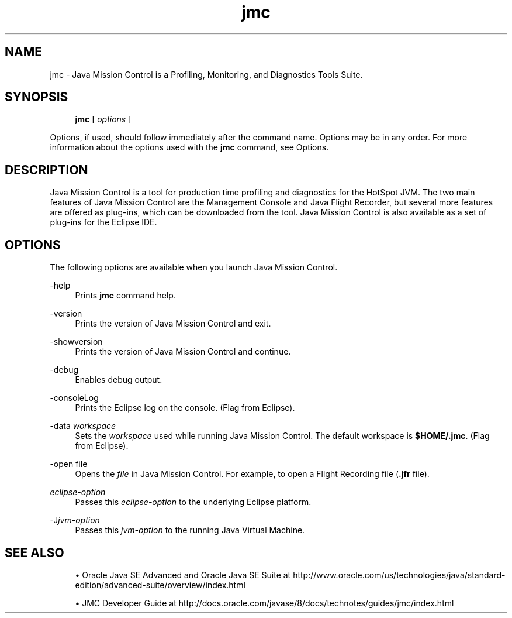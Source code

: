 '\" t
.\" Copyright (c) 1999, 2014, Oracle and/or its affiliates. All rights reserved.
.\"
.\" Title: jmc
.\" Language: English
.\" Date: 29 January 2014
.\" SectDesc: Java Troubleshooting, Profiling, Monitoring and Management Tools
.\" Software: JDK 8
.\" Arch: generic
.\" Part Number: E38209-03
.\"
.if n .pl 99999
.TH "jmc" "1" "29 January 2014" "JDK 8" "Java Troubleshooting, Profilin"
.\" -----------------------------------------------------------------
.\" * Define some portability stuff
.\" -----------------------------------------------------------------
.\" ~~~~~~~~~~~~~~~~~~~~~~~~~~~~~~~~~~~~~~~~~~~~~~~~~~~~~~~~~~~~~~~~~
.\" http://bugs.debian.org/507673
.\" http://lists.gnu.org/archive/html/groff/2009-02/msg00013.html
.\" ~~~~~~~~~~~~~~~~~~~~~~~~~~~~~~~~~~~~~~~~~~~~~~~~~~~~~~~~~~~~~~~~~
.ie \n(.g .ds Aq \(aq
.el       .ds Aq '
.\" -----------------------------------------------------------------
.\" * set default formatting
.\" -----------------------------------------------------------------
.\" disable hyphenation
.nh
.\" disable justification (adjust text to left margin only)
.ad l
.\" -----------------------------------------------------------------
.\" * MAIN CONTENT STARTS HERE *
.\" -----------------------------------------------------------------
.SH "NAME"
jmc \- Java Mission Control is a Profiling, Monitoring, and Diagnostics Tools Suite\&.
.SH "SYNOPSIS"
.sp
.if n \{\
.RS 4
.\}
.nf
\fBjmc\fR [ \fIoptions\fR ]
.fi
.if n \{\
.RE
.\}
.sp
.if n \{\
.RS 4
.\}
.nf
 
.fi
.if n \{\
.RE
.\}
.PP
Options, if used, should follow immediately after the command name\&. Options may be in any order\&. For more information about the options used with the
\fBjmc\fR
command, see Options\&.
.SH "DESCRIPTION"
.PP
Java Mission Control is a tool for production time profiling and diagnostics for the HotSpot JVM\&. The two main features of Java Mission Control are the Management Console and Java Flight Recorder, but several more features are offered as plug\-ins, which can be downloaded from the tool\&. Java Mission Control is also available as a set of plug\-ins for the Eclipse IDE\&.
.SH "OPTIONS"
.PP
The following options are available when you launch Java Mission Control\&.
.PP
\-help
.RS 4
Prints
\fBjmc\fR
command help\&.
.RE
.PP
\-version
.RS 4
Prints the version of Java Mission Control and exit\&.
.RE
.PP
\-showversion
.RS 4
Prints the version of Java Mission Control and continue\&.
.RE
.PP
\-debug
.RS 4
Enables debug output\&.
.RE
.PP
\-consoleLog
.RS 4
Prints the Eclipse log on the console\&. (Flag from Eclipse)\&.
.RE
.PP
\-data \fIworkspace\fR
.RS 4
Sets the
\fIworkspace\fR
used while running Java Mission Control\&. The default workspace is
\fB$HOME/\&.jmc\fR\&. (Flag from Eclipse)\&.
.RE
.PP
\-open file
.RS 4
Opens the
\fIfile\fR
in Java Mission Control\&. For example, to open a Flight Recording file (\fB\&.jfr\fR
file)\&.
.RE
.PP
\fIeclipse\-option\fR
.RS 4
Passes this
\fIeclipse\-option\fR
to the underlying Eclipse platform\&.
.RE
.PP
\-J\fIjvm\-option\fR
.RS 4
Passes this
\fIjvm\-option\fR
to the running Java Virtual Machine\&.
.RE
.SH "SEE ALSO"
.sp
.RS 4
.ie n \{\
\h'-04'\(bu\h'+03'\c
.\}
.el \{\
.sp -1
.IP \(bu 2.3
.\}
Oracle Java SE Advanced and Oracle Java SE Suite at http://www\&.oracle\&.com/us/technologies/java/standard\-edition/advanced\-suite/overview/index\&.html
.RE
.sp
.RS 4
.ie n \{\
\h'-04'\(bu\h'+03'\c
.\}
.el \{\
.sp -1
.IP \(bu 2.3
.\}
JMC Developer Guide at http://docs\&.oracle\&.com/javase/8/docs/technotes/guides/jmc/index\&.html
.RE
.br
'pl 8.5i
'bp
